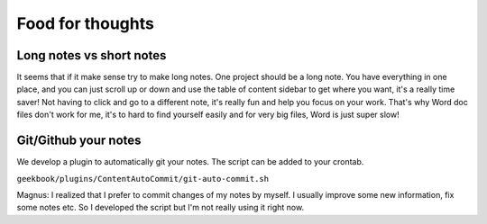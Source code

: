 Food for thoughts
=================================================================

Long notes vs short notes
-----------------------------------------------------------------
It seems that if it make sense try to make long notes. One project should be a long note. You have everything in one place, and you can just scroll up or down and use the table of content sidebar to get where you want, it's a really time saver! Not having to click and go to a different note, it's really fun and help you focus on your work. That's why Word doc files don't work for me, it's to hard to find yourself easily and for very big files, Word is just super slow!

Git/Github your notes
-----------------------------------------------------------------
We develop a plugin to automatically git your notes. The script can be added to your crontab. 

``geekbook/plugins/ContentAutoCommit/git-auto-commit.sh``

Magnus: I realized that I prefer to commit changes of my notes by myself. I usually improve some new information, fix some notes etc. So I developed the script but I'm not really using it right now.
